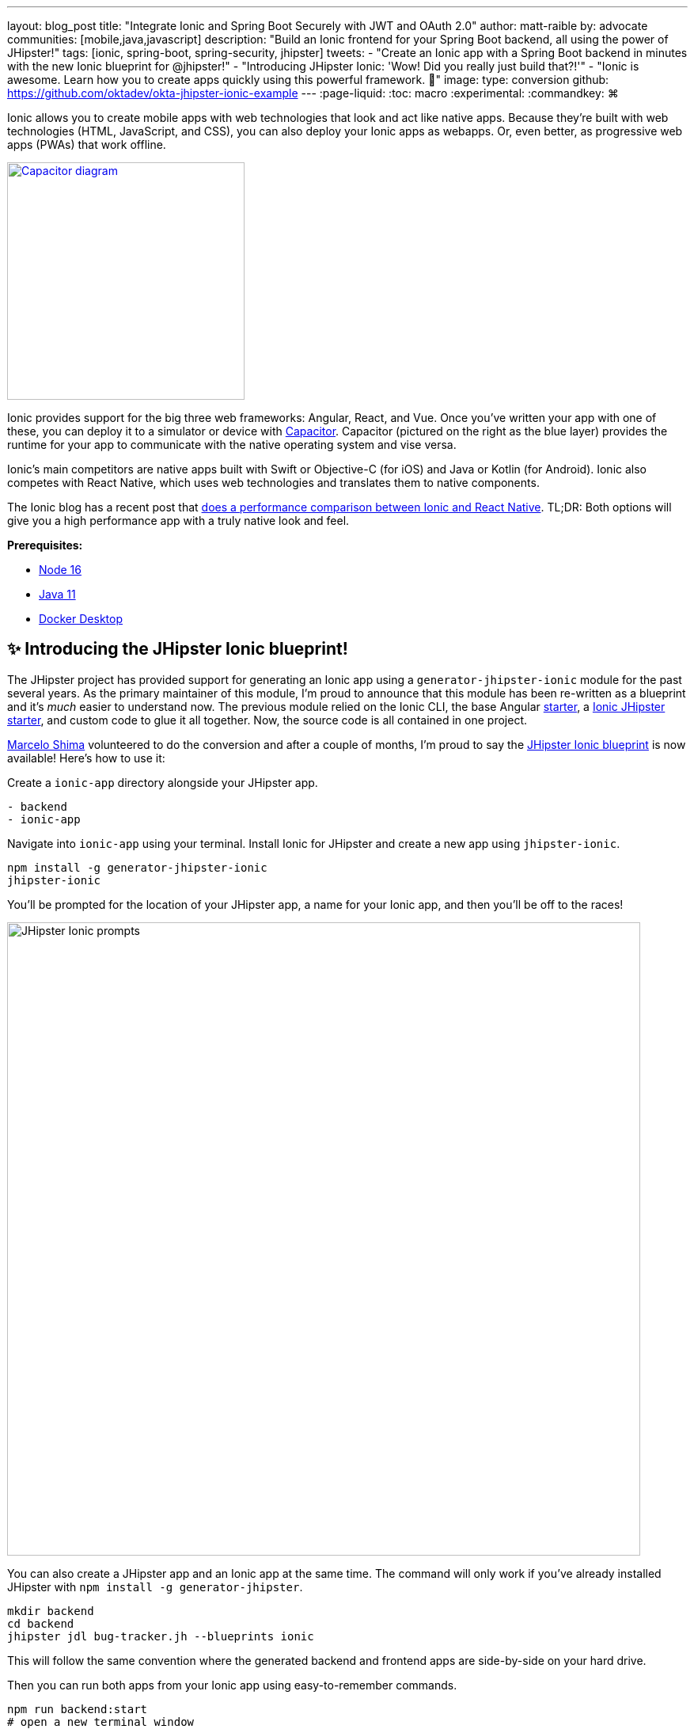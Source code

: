 ---
layout: blog_post
title: "Integrate Ionic and Spring Boot Securely with JWT and OAuth 2.0"
author: matt-raible
by: advocate
communities: [mobile,java,javascript]
description: "Build an Ionic frontend for your Spring Boot backend, all using the power of JHipster!"
tags: [ionic, spring-boot, spring-security, jhipster]
tweets:
- "Create an Ionic app with a Spring Boot backend in minutes with the new Ionic blueprint for @jhipster!"
- "Introducing JHipster Ionic: 'Wow! Did you really just build that?!'"
- "Ionic is awesome. Learn how you to create apps quickly using this powerful framework. 💪"
image:
type: conversion
github: https://github.com/oktadev/okta-jhipster-ionic-example
---
:page-liquid:
:toc: macro
:experimental:
:commandkey: &#8984;

Ionic allows you to create mobile apps with web technologies that look and act like native apps. Because they're built with web technologies (HTML, JavaScript, and CSS), you can also deploy your Ionic apps as webapps. Or, even better, as progressive web apps (PWAs) that work offline.

// borrowed from https://capacitorjs.com/
image::{% asset_path 'blog/jhipster-ionic-blueprint/capacitor.png' %}[alt=Capacitor diagram,width=300,role="pull-right m-up-20",link={% asset_path 'blog/jhipster-ionic-blueprint/capacitor.png' %}]

Ionic provides support for the big three web frameworks: Angular, React, and Vue. Once you've written your app with one of these, you can deploy it to a simulator or device with https://capacitorjs.com/[Capacitor]. Capacitor (pictured on the right as the blue layer) provides the runtime for your app to communicate with the native operating system and vise versa.

Ionic's main competitors are native apps built with Swift or Objective-C (for iOS) and Java or Kotlin (for Android). Ionic also competes with React Native, which uses web technologies and translates them to native components.

The Ionic blog has a recent post that https://ionicframework.com/blog/ionic-vs-react-native-performance-comparison/[does a performance comparison between Ionic and React Native]. TL;DR: Both options will give you a high performance app with a truly native look and feel.

**Prerequisites:**

- https://nodejs.org[Node 16]
- https://sdkman.io/[Java 11]
- https://docs.docker.com/desktop/#download-and-install[Docker Desktop]

toc::[]

== ✨ Introducing the JHipster Ionic blueprint!

The JHipster project has provided support for generating an Ionic app using a `generator-jhipster-ionic` module for the past several years. As the primary maintainer of this module, I'm proud to announce that this module has been re-written as a blueprint and it's _much_ easier to understand now. The previous module relied on the Ionic CLI, the base Angular https://github.com/ionic-team/starters[starter], a https://github.com/oktadev/ionic-jhipster-starter[Ionic JHipster starter], and custom code to glue it all together. Now, the source code is all contained in one project.

https://github.com/mshima[Marcelo Shima] volunteered to do the conversion and after a couple of months, I'm proud to say the https://github.com/jhipster/generator-jhipster-ionic[JHipster Ionic blueprint] is now available! Here's how to use it:

Create a `ionic-app` directory alongside your JHipster app.

[source,shell]
----
- backend
- ionic-app
----

Navigate into `ionic-app` using your terminal. Install Ionic for JHipster and create a new app using `jhipster-ionic`.

[source,shell]
----
npm install -g generator-jhipster-ionic
jhipster-ionic
----

You'll be prompted for the location of your JHipster app, a name for your Ionic app, and then you'll be off to the races!

image::{% asset_path 'blog/jhipster-ionic-blueprint/jhipster-ionic.png' %}[alt=JHipster Ionic prompts,width=800,align=center]

You can also create a JHipster app and an Ionic app at the same time. The command will only work if you've already installed JHipster with `npm install -g generator-jhipster`.

[source,shell]
----
mkdir backend
cd backend
jhipster jdl bug-tracker.jh --blueprints ionic
----

This will follow the same convention where the generated backend and frontend apps are side-by-side on your hard drive.

Then you can run both apps from your Ionic app using easy-to-remember commands.

[source,shell]
----
npm run backend:start
# open a new terminal window
ionic serve
----

image::{% asset_path 'blog/jhipster-ionic-blueprint/ionic-serve.png' %}[alt=Ionic serve command with backend running,width=800,align=center]

NOTE: The JHipster Ionic blueprint currently only supports Angular. Now that it's a blueprint, it will be much easier to add support for Vue and React. If you're interested in helping out, please let me know! Okta is a platinum sponsor of the project and enjoys assigning bug bounties for feature development.

== Build a Mobile App with Ionic

To see Ionic + JHipster in action, let's start with a https://auth0.com/blog/full-stack-java-with-react-spring-boot-and-jhipster/[previous JHipster app I created for the Auth0 blog]. I updated the app to the latest version of JHipster (v7.8.1) and created an Ionic app with JHipster Ionic so everything is guaranteed to work. This app is a Flickr clone that allows you to upload photos, tag them, and organize them into albums. First, clone the example:

[source,shell]
----
git clone https://github.com/oktadev/okta-jhipster-ionic-example.git jhipster-ionic
cd jhipster-ionic/backend
----

Start the app:

[source,shell]
----
npm run ci:e2e:prepare
./mvnw
----

Then, navigate to `http://localhost:8080` in your favorite browser. Sign in with `admin/admin` credentials and rejoice when it all works.

Open a new terminal window and cd into the `jhipster-ionic/ionic-app` directory. Run `ionic serve` and test out the Ionic client.

// ionic client screenshot

== How to integrate Ionic and Spring Boot

JHipster makes it easy to create a Spring Boot API that's protected by Spring Security. The JHipster Ionic blueprint generates an Ionic client that talks to your Spring Boot API and understands its auth mechanism. I created the `jhipster-ionic` project using the following steps:

Install JHipster 7.8.1 and the JHipster Ionic blueprint:

[source,shell]
----
npm i -g generator-jhipster@7.8.1 generator-jhipster-ionic@7.5.0
----

Create a parent directory to hold everything:

[source,shell]
----
# take is a shortcut for mdkir && cd
take jhipster-ionic
----

Clone an existing JHipster Flickr example:

[source,shell]
----
git clone https://github.com/oktadev/auth0-full-stack-java-example.git backend
----

Create a new directory to hold your Ionic project, then run `jhipster-ionic` in it:

[source,shell]
----
take ionic-app
jhipster-ionic
----

Provide the path to your backend JHipster app and name your app `flickr2`.

image::{% asset_path 'blog/jhipster-ionic-blueprint/jhipster-ionic-flickr2.png' %}[alt=JHipster Ionic with Flickr2 app,width=800,align=center]

That's it! The blueprint will generate an Ionic client, complete with screens for editing entities, unit tests, and end-to-end tests with Cypress.

Pretty slick, don't you think?! 😎

=== Run your Spring Boot app

You'll need to start your backend first, so your Ionic app can talk to it. First, start Keycloak and PostgreSQL in Docker containers:

[source,shell]
----
cd backend
docker-compose -f src/main/docker/keycloak.yml up -d
docker-compose -f src/main/docker/postgresql.yml up -d
----

Next, update `backend/src/main/resources/config/application-prod.yml` to allow CORS from `\http://localhost:8100` and `\http://localhost:4200`.

[source,yaml]
----
jhipster:
  ...
  cors:
    allowed-origins: 'http://localhost:8100,http://localhost:4200'
    allowed-methods: '*'
    allowed-headers: '*'
    exposed-headers: 'Authorization,Link,X-Total-Count,X-${jhipster.clientApp.name}-alert,X-${jhipster.clientApp.name}-error,X-${jhipster.clientApp.name}-params'
    allow-credentials: true
    max-age: 1800
----

Then, start the backend app using `./mvnw -Pprod`. You should be able to log in at `\http://localhost:8080` (with `admin/admin`) and add new photos using *Entities* > *Photos*. Add a few photos so you have some data to work with.

image::{% asset_path 'blog/jhipster-ionic-blueprint/flickr2-photos.jpg' %}[alt=Flickr2 photos,width=800,align=center]

=== Run your Ionic app

Open another terminal and navigate to the `ionic-app` folder. Launch your Ionic client using `ionic serve` (or `npm start`). The app will be opened at `\http://localhost:8100` in your default browser.

image::{% asset_path 'blog/jhipster-ionic-blueprint/ionic-app.png' %}[alt=Ionic app,width=580,align=center]

You should be able to log in with Keycloak and see all the listed entities in your app.

image::{% asset_path 'blog/jhipster-ionic-blueprint/ionic-entities.png' %}[alt=Ionic entities,width=580,align=center]

In the JHipster app's tutorial, there's a section where you're instructed to remove photo fields that can be calculated. Specifically, height, width, date taken, and date uploaded. These values are calculated when the photos are uploaded, so there's no reason to display them when adding a photo.

To add this same functionality to your Ionic app, modify `src/app/pages/entities/photo/photo-update.html` and wrap these fields with `<div *ngIf="!isNew">`.

[source,html]
----
<div *ngIf="!isNew">
  <ion-item>
    <ion-label position="floating">Height</ion-label>
    <ion-input type="number" name="height" formControlName="height"></ion-input>
  </ion-item>
  ...
  <ion-item>
    <ion-label>Uploaded</ion-label>
    <ion-datetime displayFormat="MM/DD/YYYY HH:mm" formControlName="uploaded" id="field_uploaded"></ion-datetime>
  </ion-item>
</div>
----

You'll want to comment out (or delete) the following lines in `cypress/integration/entities/photo/photo.e2e-spec.ts` so Cypress doesn't try to enter these values when running end-to-end (e2e) tests.

[source,ts]
----
/*if (photoSample.height !== undefined && photoSample.height !== null) {
  photoUpdatePage.setHeightInput(photoSample.height);
}
if (photoSample.width !== undefined && photoSample.width !== null) {
  photoUpdatePage.setWidthInput(photoSample.width);
}
if (photoSample.taken !== undefined && photoSample.taken !== null) {
  photoUpdatePage.setTakenInput(photoSample.taken);
}
if (photoSample.uploaded !== undefined && photoSample.uploaded !== null) {
  photoUpdatePage.setUploadedInput(photoSample.uploaded);
}*/
----

When you save these files, the Ionic CLI will auto-compile and reload the app in your browser. You can prove everything works as expected by stopping your app (with kbd:[Ctrl + C]) and running all the e2e tests.

[source,shell]
----
npm run e2e
----

== Run your Ionic app on iOS using Capacitor

Generate a native iOS project with the following commands:

[source,shell]
----
ionic build
ionic capacitor add ios
----

Add your custom scheme (`dev.localhost.ionic`) to `ios/App/App/Info.plist`. This is configured in `src/environments/environment.ts`; you can easily change it something else if you like.

// todo: update src/app/auth/factories/auth.factory.ts to use {scheme} from environment

[source,xml]
----
<key>CFBundleURLTypes</key>
<array>
  <dict>
    <key>CFBundleURLName</key>
    <string>com.getcapacitor.capacitor</string>
    <key>CFBundleURLSchemes</key>
    <array>
      <string>capacitor</string>
      <string>dev.localhost.ionic</string>
    </array>
  </dict>
</array>
----

Modify the JHipster app's CORS settings (in `backend/src/main/resources/config/application-prod.yml`) to allow `capacitor://localhost` as an origin.

[source,yaml]
----
jhipster:
  ...
  cors:
    allowed-origins: '...,capacitor://localhost'
----

Restart your backend app. Deploy your Ionic app to iOS Simulator and run it.

[source,shell]
----
npx cap run ios
----

image::{% asset_path 'blog/jhipster-ionic-blueprint/flickr2-simulator.png' %}[alt=Flickr2 running on Simulator,width=300,align=center]

=== Run your Ionic app on Android

Generate an Android project with Capacitor.

[source,shell]
----
ionic capacitor add android
----

Change the custom scheme in `android/app/src/main/res/values/strings.xml` to use `dev.localhost.ionic`:

[source,xml]
----
<string name="custom_url_scheme">dev.localhost.ionic</string>
----

////
todo: confirm this is necessary

The https://github.com/EddyVerbruggen/cordova-plugin-safariviewcontroller[SafariViewController Cordova Plugin] is installed as part of this project. Capacitor uses AndroidX dependencies, but the SafariViewController plugin uses an older non-AndroidX dependency. Use https://developer.android.com/studio/command-line/jetifier[jetifier] to patch usages of old support libraries with the following commands:

[source,shell]
----
npm install -D jetifier
npx jetify
----
////

Sync the compiled project files with the Android project.

----
npx cap sync android
----

Next, run your project using the Capacitor CLI:

[source,shell]
----
npx cap run android
----

CAUTION: If you get an error when running this command, make sure you're using Java 11.

// Apple M1 doesn't run AVDs: Device Manager terminates
// todo: try on Intel

You'll need to run a couple commands to allow the emulator to communicate with JHipster and Keycloak.

[source,shell]
----
adb reverse tcp:8080 tcp:8080
adb reverse tcp:9080 tcp:9080
----

If you see `java.io.IOException: Cleartext HTTP traffic to localhost not permitted` in your Android Studio console, enable clear text traffic in `android/app/src/main/AndroidManifest.xml`:

[source,xml]
----
<application
    ...
    android:usesCleartextTraffic="true">
----

You should be able to log in and edit entities, just like you can in a browser and on iOS!

// todo: screenshot of Android

== Why use OpenID Connect for mobile apps?

Storing link:/blog/2019/01/22/oauth-api-keys-arent-safe-in-mobile-apps[API keys and secrets in mobile apps is not safe].

// The following two paragraphs copied from: link:/blog/2019/01/22/oauth-api-keys-arent-safe-in-mobile-apps#how-to-protect-secrets-in-mobile-apps

OAuth 2.0 solves this problem by not shipping any secrets in mobile apps, and instead involving the user in the process of getting an access token into the app. These access tokens are unique per user and every time they log in. The https://www.oauth.com/oauth2-servers/pkce/[PKCE extension] provides a solution for securely doing the OAuth flow on a mobile app even when there is no pre-provisioned secret.

If you need to access an API from a mobile app, hopefully it supports OAuth and PKCE! Thankfully most of the hard work of PKCE is handled by SDKs like https://appauth.io/[AppAuth] so you don't have to write all that code yourself. If you're working with an API like Okta, then Okta's own SDKs do PKCE automatically so you don't have to worry about it at all.

=== Switch your identity provider to Okta

If you don't have an Okta developer account, you can https://developer.okta.com/signup[sign up for one] or run `okta register` after installing the Okta CLI.

If you want to change your JHipster app to use Okta, the https://cli.okta.com[Okta CLI] makes this as easy as `okta apps create jhipster`. When you run this command, it creates an `.okta.env` file you can source to override the default Keycloak settings.

[source,shell]
----
source .okta.env
./mvnw -Pprod
----

To learn more about how this works, see https://www.jhipster.tech/security/#okta[JHipster's Okta documentation]. With Keycloak, you don't need a separate OIDC app for Ionic. With Okta, you do.

Learn how in JHipster's documentation on how to https://www.jhipster.tech/security/#create-a-native-app-for-mobile-on-okta[create a native app for mobile on Okta].

After you've changed the client ID in your Ionic app, run it using `npm start`. You'll be prompted to log in using your Okta credentials at `\http://localhost:8100`.

=== Switch your identity provider to Auth0

To switch your identity provider to Auth0, you first need an https://auth0.com/signup[Auth0 account]. Then, create an `.auth0.env` file and see https://www.jhipster.tech/security/#auth0[JHipster's Auth0 docs] for how to populate it.

Next, https://www.jhipster.tech/security/#create-a-native-app-for-mobile-on-auth0[configure a native app for mobile on Auth0]. Once you're finished, you should be able to run your backend and new frontend client using the following commands:

// todo: make sure this is in JHipster's Auth0 docs:
// TIP: Want to have all these steps automated for you? Add a 👍 to https://github.com/auth0/auth0-cli/issues/351[issue #351] in the Auth0 CLI project.

[source,shell]
----
source .auth0.env
npm run backend:start
# one a new terminal
npm start
----

To see it in action on your mobile emulators, use the following commands:

[source,shell]
----
# iOS
npx cap sync ios
npx cap run ios

# Android
npx cap sync android
npx cap run android
----

////
== Todo: doesn't work

- Ionic Android login
- Auth0 logout
////

== Learn more about Ionic, Spring Boot, and JHipster

I hope you've enjoyed learning about Ionic and the new Ionic blueprint for JHipster. In my opinion, it's pretty neat that you can rapidly prototype a mobile client for your JHipster. It's even better that you can use a leading-edge mobile application framework to do it.

You can find the source code for this example on GitHub, in the https://github.com/oktadev/okta-jhipster-ionic-example[@oktadev/okta-jhipster-ionic-example] repository.

If you liked this post, you might like these others too.

- link:/blog/2020/09/21/ionic-apple-google-signin[Ionic + Sign in with Apple and Google]
- link:/blog/2020/12/28/spring-boot-docker[How to Docker with Spring Boot]
- https://auth0.com/blog/full-stack-java-with-react-spring-boot-and-jhipster/[Full Stack Java with React, Spring Boot, and JHipster]
- link:/blog/2022/02/16/spring-data-elasticsearch[A Quick Guide to Elasticsearch with Spring Data and Spring Boot]

If you have any questions, please leave a comment below. You can follow https://twitter.com/oktadev[@oktadev on Twitter] and subscribe to https://youtube.com/oktadev[our YouTube channel] for more leading-edge content. We're also on https://www.linkedin.com/company/oktadev/[LinkedIn] and https://www.facebook.com/oktadevelopers/[Facebook].
